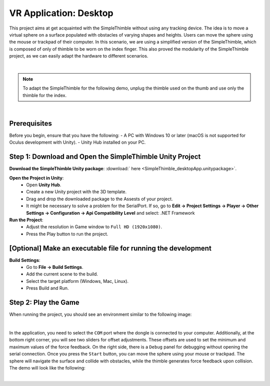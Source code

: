 VR Application: Desktop 
+++++++++++++++++++++++++++++++++++++++++++++

This project aims at get acquainted with the SimpleThimble without using any tracking device. The idea is to move a virtual sphere on a surface populated with obstacles of varying shapes and heights. Users can move the sphere using the mouse or trackpad of their computer. In this scenario, we are using a simplified version of the SimpleThimble, which is composed of only of thimble to be worn on the index finger. This also proved the modularity of the SimpleThimble project, as we can easily adapt the hardware to different scenarios.

.. image:: desktop_app.png
   :alt: pref
   :width: 700 px
   :align: center

|

.. note::
   To adapt the SimpleThimble for the following demo, unplug the thimble used on the thumb and use only the thimble for the index.
|

Prerequisites
-------------

Before you begin, ensure that you have the following:
- A PC with Windows 10 or later (macOS is not supported for Oculus development with Unity).
- Unity Hub installed on your PC.

**Step 1**: Download and Open the SimpleThimble Unity Project
---------------------------------------------------------

**Download the SimpleThimble Unity package**: :download:` here <SimpleThimble_desktopApp.unitypackage>`.

**Open the Project in Unity**:  
   - Open **Unity Hub**.
   - Create a new Unity project with the 3D template.
   - Drag and drop the downloaded package to the Assests of your project.
   - It might be necessary to solve a problem for the SerialPort. If so, go to **Edit -> Project Settings -> Player -> Other Settings -> Configuration -> Api Compatibility Level** and select: .NET Framework

**Run the Project**:  
   - Adjust the resolution in Game window to ``Full HD (1920x1080)``.
   - Press the Play button to run the project.


**[Optional]** Make an executable file for running the development
--------------------------------------------------------------

**Build Settings**:  
   - Go to **File -> Build Settings**.
   - Add the current scene to the build.
   - Select the target platform (Windows, Mac, Linux).
   - Press Build and Run.


**Step 2**: Play the Game
---------------------
When running the project, you should see an environment similar to the following image:

.. image:: start_desktop.png
   :alt: pref
   :width: 700 px
   :align: center

|

In the application, you need to select the ``COM`` port where the dongle is connected to your computer. Additionally, at the bottom right corner, you will see two sliders for offset adjustments. These offsets are used to set the minimum and maximum values of the force feedback. On the right side, there is a ``Debug`` panel for debugging without opening the serial connection. Once you press the ``Start`` button, you can move the sphere using your mouse or trackpad. The sphere will navigate the surface and collide with obstacles, while the thimble generates force feedback upon collision. The demo will look like the following:


.. image:: desktopApp.gif
   :alt: pref
   :width: 700 px
   :align: center

|
